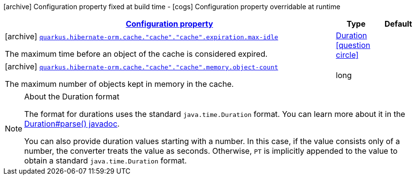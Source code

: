 [.configuration-legend]
icon:archive[title=Fixed at build time] Configuration property fixed at build time - icon:cogs[title=Overridable at runtime]️ Configuration property overridable at runtime 

[.configuration-reference, cols="80,.^10,.^10"]
|===

h|[[quarkus-hibernate-orm-config-group-hibernate-orm-config-hibernate-orm-config-cache_configuration]]link:#quarkus-hibernate-orm-config-group-hibernate-orm-config-hibernate-orm-config-cache_configuration[Configuration property]
h|Type
h|Default

a|icon:archive[title=Fixed at build time] [[quarkus-hibernate-orm-config-group-hibernate-orm-config-hibernate-orm-config-cache_quarkus.hibernate-orm.cache.-cache-.-cache-.expiration.max-idle]]`link:#quarkus-hibernate-orm-config-group-hibernate-orm-config-hibernate-orm-config-cache_quarkus.hibernate-orm.cache.-cache-.-cache-.expiration.max-idle[quarkus.hibernate-orm.cache."cache"."cache".expiration.max-idle]`

[.description]
--
The maximum time before an object of the cache is considered expired.
--|link:https://docs.oracle.com/javase/8/docs/api/java/time/Duration.html[Duration]
  link:#duration-note-anchor[icon:question-circle[], title=More information about the Duration format]
|


a|icon:archive[title=Fixed at build time] [[quarkus-hibernate-orm-config-group-hibernate-orm-config-hibernate-orm-config-cache_quarkus.hibernate-orm.cache.-cache-.-cache-.memory.object-count]]`link:#quarkus-hibernate-orm-config-group-hibernate-orm-config-hibernate-orm-config-cache_quarkus.hibernate-orm.cache.-cache-.-cache-.memory.object-count[quarkus.hibernate-orm.cache."cache"."cache".memory.object-count]`

[.description]
--
The maximum number of objects kept in memory in the cache.
--|long 
|

|===
[NOTE]
[[duration-note-anchor]]
.About the Duration format
====
The format for durations uses the standard `java.time.Duration` format.
You can learn more about it in the link:https://docs.oracle.com/javase/8/docs/api/java/time/Duration.html#parse-java.lang.CharSequence-[Duration#parse() javadoc].

You can also provide duration values starting with a number.
In this case, if the value consists only of a number, the converter treats the value as seconds.
Otherwise, `PT` is implicitly appended to the value to obtain a standard `java.time.Duration` format.
====
